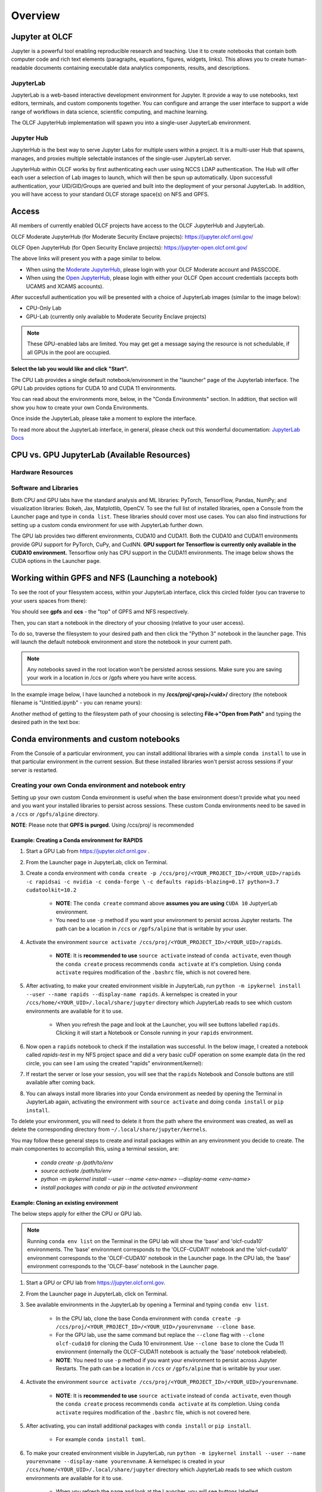 .. _jupyter_overview:

**************************
Overview
**************************


Jupyter at OLCF
---------------

Jupyter is a powerful tool enabling reproducible research and teaching. Use it to create notebooks that contain both computer code and rich text elements (paragraphs, equations, figures, widgets, links). This allows you to create human-readable documents containing executable data analytics components, results, and descriptions.

JupyterLab
^^^^^^^^^^

JupyterLab is a web-based interactive development environment for Jupyter. It provide a way to use notebooks, text editors, terminals, and custom components together. You can configure and arrange the user interface to support a wide range of workflows in data science, scientific computing, and machine learning. 

The OLCF JupyterHub implementation will spawn you into a single-user JupyterLab environment.


Jupyter Hub
^^^^^^^^^^^

JupyterHub is the best way to serve Jupyter Labs for multiple users within a project. It is a multi-user Hub that spawns, manages, and proxies multiple selectable instances of the single-user JupyterLab server.

JupyterHub within OLCF works by first authenticating each user using NCCS LDAP authentication. The Hub will offer each user a selection of Lab images to launch, which will then be spun up automatically. Upon successfull authentication, your UID/GID/Groups are queried and built into the deployment of your personal JupyterLab. In addition, you will have access to your standard OLCF storage space(s) on NFS and GPFS.

Access
------

All members of currently enabled OLCF projects have access to the OLCF JupyterHub and JupyterLab.

OLCF Moderate JupyterHub (for Moderate Security Enclave projects): `https://jupyter.olcf.ornl.gov/ <https://jupyter.olcf.ornl.gov/>`__

OLCF Open JupyterHub (for Open Security Enclave projects): `https://jupyter-open.olcf.ornl.gov/ <https://jupyter-open.olcf.ornl.gov/>`__

The above links will present you with a page similar to below.

- When using the `Moderate JupyterHub <https://jupyter.olcf.ornl.gov/>`__, please login with your OLCF Moderate account and PASSCODE.
- When using the `Open JupyterHub <https://jupyter-open.olcf.ornl.gov/>`__, please login with either your OLCF Open account credentials (accepts both UCAMS and XCAMS accounts).

.. image:: /images/jupyter/login.png


After succesfull authentication you will be presented with a choice of JupyterLab images (similar to the image below):

- CPU-Only Lab
- GPU-Lab (currently only available to Moderate Security Enclave projects)


.. note::
  These GPU-enabled labs are limited. You may get get a message saying the resource is not schedulable, if all GPUs in the pool are occupied.


.. image:: /images/jupyter/jupyterlab_images.png

**Select the lab you would like and click "Start".**

The CPU Lab provides a single default notebook/environment in the "launcher" page of the Jupyterlab interface.
The GPU Lab provides options for CUDA 10 and CUDA 11 environments.

You can read about the environments more, below, in the "Conda Environments" section. In addtion, that section will show you how to create your own Conda Environments.

Once inside the JupyterLab, please take a moment to explore the interface.

To read more about the JupyterLab interface, in general, please check out this wonderful documentation: `JupyterLab Docs <https://jupyterlab.readthedocs.io/en/stable/user/interface.html>`__


CPU vs. GPU JupyterLab (Available Resources)
--------------------------------------------

Hardware Resources
^^^^^^^^^^^^^^^^^^

.. tabbed:: Moderate JupyterHub

    Each CPU Lab spawned by OLCF's Moderate JupyterHub gets these default resources:

    - 32 CPUs
    - 32GB Memory
    - NCCS filesystem access (GPFS and NFS)


    Each GPU Lab gets the following resources:

    - 16 CPUs
    - 32GB Memory
    - Nvidia V100 GPU
    - NCCS filesystem access (GPFS and NFS)

    .. note::
      You have the same filesystem access as if you were on Summit, to both NFS and
      GPFS, as you will be working under your standard OLCF UID.

.. tabbed:: Open JupyterHub

    Each CPU Lab spawned by OLCF's Open JupyterHub gets these default resources:

    - 8 CPUs
    - 24GB Memory
    - NCCS Open filesystem access (GPFS and NFS)


    Each GPU Lab gets the following resources:

    - Currently unavailable

    .. note::
      You have the same filesystem access as if you were on Ascent, to both NFS and GPFS.

Software and Libraries
^^^^^^^^^^^^^^^^^^^^^^

Both CPU and GPU labs have the standard analysis and ML libraries: PyTorch, TensorFlow,
Pandas, NumPy; and visualization libraries: Bokeh, Jax, Matplotlib, OpenCV. To see the
full list of installed libraries, open a Console from the Launcher page and type in
``conda list``. These libraries should cover most use cases. You can also find
instructions for setting up a custom conda environment for use with JupyterLab further
down.

The GPU lab provides two different environments, CUDA10 and CUDA11. Both the CUDA10 and
CUDA11 environments provide GPU support for PyTorch, CuPy, and CudNN. **GPU support for
Tensorflow is currently only available in the CUDA10 environment.** Tensorflow only has
CPU support in the CUDA11 environments. The image below shows the CUDA options in the Launcher page.

.. image:: /images/jupyter/jupyter_launcher_cudaenvs.png

Working within GPFS and NFS (Launching a notebook)
--------------------------------------------------

To see the root of your filesystem access, within your JupyterLab interface, click this
circled folder (you can traverse to your users spaces from there):

.. image:: /images/jupyter/directory_access.png

You should see **gpfs** and **ccs** - the "top" of GPFS amd NFS respectively.

Then, you can start a notebook in the directory of your choosing (relative to your user access). 

To do so, traverse the filesystem to your desired path and then click the "Python 3"
notebook in the launcher page. This will launch the default notebook environment and store
the notebook in your current path.

.. note::
  Any notebooks saved in the root location won't be persisted across
  sessions. Make sure you are saving your work in a location in /ccs or /gpfs where you
  have write access.

In the example image below, I have launched a notebook in my **/ccs/proj/<proj>/<uid>/**
directory (the notebook filename is "Untitled.ipynb" - you can rename yours):

.. image:: /images/jupyter/directory_example.png

Another method of getting to the filesystem path of your choosing is selecting
**File->"Open from Path"** and typing the desired path in the text box:

.. image:: /images/jupyter/open_file_path.png


Conda environments and custom notebooks
---------------------------------------

From the Console of a particular environment, you can install additional libraries with a simple ``conda install`` to
use in that particular environment in the current session. But these installed libraries won't persist across sessions
if your server is restarted. 



Creating your own Conda environment and notebook entry
^^^^^^^^^^^^^^^^^^^^^^^^^^^^^^^^^^^^^^^^^^^^^^^^^^^^^^

Setting up your own custom Conda environment is useful when the base environment doesn't provide what
you need and you want your installed libraries to persist across sessions. These custom
Conda environments need to be saved in a ``/ccs`` or ``/gpfs/alpine`` directory.

**NOTE**: Please note that **GPFS is purged**. Using /ccs/proj/ is recommended



Example: Creating a Conda environment for RAPIDS
=================================================

#. Start a GPU Lab from `https://jupyter.olcf.ornl.gov <https://jupyter.olcf.ornl.gov>`__ . 
#. From the Launcher page in JupyterLab, click on Terminal.
#. Create a conda environment with ``conda create -p /ccs/proj/<YOUR_PROJECT_ID>/<YOUR_UID>/rapids -c rapidsai -c nvidia -c conda-forge \``
   ``-c defaults rapids-blazing=0.17 python=3.7 cudatoolkit=10.2``
   
     * **NOTE**: The ``conda create`` command above **assumes you are using** ``CUDA 10`` JuptyerLab environment.
   
     * You need to use ``-p`` method if you want your environment to persist across Jupyter
       restarts. The path can be a location in ``/ccs`` or ``/gpfs/alpine`` that is writable
       by your user.
     
#. Activate the environment ``source activate /ccs/proj/<YOUR_PROJECT_ID>/<YOUR_UID>/rapids``.

     * **NOTE**: It is **recommended to use** ``source activate`` instead of ``conda activate``, even though
       the ``conda create`` process recommends ``conda activate`` at it's completion. Using ``conda activate`` requires modification
       of the ``.bashrc`` file, which is not covered here. 
   
#. After activating, to make your created environment visible in JupyterLab, run ``python -m
   ipykernel install --user --name rapids --display-name rapids``. A
   kernelspec is created in your ``/ccs/home/<YOUR_UID>/.local/share/jupyter`` directory which
   JupyterLab reads to see which custom environments are available for it to use.
  
     * When you refresh the page and look at the Launcher, you will see buttons labelled
       ``rapids``. Clicking it will start a Notebook or Console running in your
       ``rapids`` environment.

   
   .. image:: /images/jupyter/rapids_notebook_image.png
     

#. Now open a ``rapids`` notebook to check if the installation was successful. In the
   below image, I created a notebook called *rapids-test* in my NFS project space and did
   a very basic cuDF operation on some example data (in the red circle, you can see I am
   using the created "rapids" environment/kernel):

   
   ..  image:: /images/jupyter/cudf_rapids_test.png


#. If restart the server or lose your session, you will see that the ``rapids`` Notebook and Console
   buttons are still available after coming back. 
#. You can always install more libraries into your Conda environment as needed by opening
   the Terminal in JupyterLab again, activating the environment with ``source activate``
   and doing ``conda install`` or ``pip install``.


To delete your environment, you will need to delete it from the path where the environment
was created, as well as delete the corresponding directory from ``~/.local/share/jupyter/kernels``.

You may follow these general steps to create and install packages within an any
environment you decide to create. The main componentes to accomplish this, using a
terminal session, are:
 
 - *conda create -p /path/to/env*
 - *source activate /path/to/env*
 - *python -m ipykernel install --user --name <env-name> --display-name <env-name>*
 - *install packages with conda or pip in the activated environment*


Example: Cloning an existing environment
========================================

The below steps apply for either the CPU or GPU lab.

.. note::
   Running ``conda env list`` on the Terminal in the GPU lab will show the 'base'
   and 'olcf-cuda10' environments. The 'base' environment corresponds to the 'OLCF-CUDA11'
   notebook and the 'olcf-cuda10' environment corresponds to the 'OLCF-CUDA10' notebook in
   the Launcher page. In the CPU lab, the 'base' environment corresponds to the
   'OLCF-base' notebook in the Launcher page.

#. Start a GPU or CPU lab from `https://jupyter.olcf.ornl.gov <https://jupyter.olcf.ornl.gov>`__. 
#. From the Launcher page in JupyterLab, click on Terminal.
#. See available environments in the JupyterLab by opening a Terminal and typing ``conda
   env list``.

     * In the CPU lab, clone the base Conda environment with ``conda create -p
       /ccs/proj/<YOUR_PROJECT_ID>/<YOUR_UID>/yourenvname --clone base``.
     * For the GPU lab, use the same command but replace the ``--clone`` flag with
       ``--clone olcf-cuda10`` for cloning the Cuda 10 environment. Use ``--clone base`` to
       clone the Cuda 11 environment (internally the OLCF-CUDA11 notebook is actually the
       'base' notebook relabeled).
     * **NOTE**: You need to use ``-p`` method if you want your environment to persist across Jupyter
       Restarts. The path can be a location in ``/ccs`` or ``/gpfs/alpine`` that is writable
       by your user.
#. Activate the environment ``source activate
   /ccs/proj/<YOUR_PROJECT_ID>/<YOUR_UID>/yourenvname``.

     * **NOTE**: It is **recommended to use** ``source activate`` instead of ``conda
       activate``, even though the ``conda create`` process recommends ``conda activate``
       at its completion. Using ``conda activate`` requires modification of the
       ``.bashrc`` file, which is not covered here.
#. After activating, you can install additional packages with ``conda install`` or ``pip
   install``.

     * For example ``conda install toml``.
#. To make your created environment visible in JupyterLab, run ``python -m ipykernel
   install --user --name yourenvname --display-name yourenvname``. A kernelspec is created
   in your ``/ccs/home/<YOUR_UID>/.local/share/jupyter`` directory which JupyterLab reads
   to see which custom environments are available for it to use.

     * When you refresh the page and look at the Launcher, you will see buttons labelled
       ``yourenvname``. Clicking it will start a Notebook or Console running in your
       ``yourenvname`` environment.


.. note::
   Conda environments created this way are only usable in JupyterLab. You can't
   create an environment within JupyterLab and use these environments on other machines
   like Summit or Andes to run jobs. You will need to recreate the environment separately
   on those machines.

Manually stopping your JupyterLab session
-----------------------------------------

All JupyterLab sessions expire and termninate if they are left idle for an 1-hour. 

If you would like to terminate your session manually though, to select a different JupyterLab image for instance (going from CPU to GPU-enabled, or vice versa), you can do so by going to **File -> Hub Control Panel -> Stop Server**. 

This will take a few seconds to shutdown, then you can restart and reselect a provided JupyterLab image from the menu.

Things to be aware of
---------------------

- All notebooks have an idle time limit of 1-hour. After 1-hour of idle time, your JupyterLab session will terminate. You may restart your session though.
- To persist a notebook and conda environment, it is highly recommended to use your NFS project space (/ccs/proj/<project-id>/<uid>/).
- The GPU-labs are limited resources. There is no guarantee of a GPU being readily available for JupyterLab. Please use the more readily accessible CPU-Labs, unless you absolutely need a GPU.

Example Jupyter Notebooks
-------------------------

Please check out our OLCF `Jupyter-Examples <https://github.com/olcf/jupyter-examples>`__ repository on GitHub.
